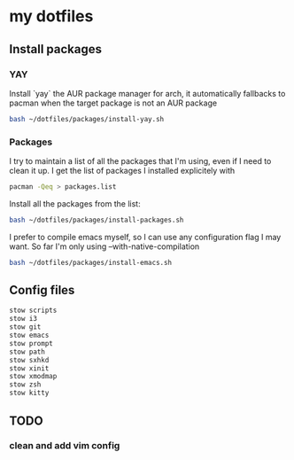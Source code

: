 * my dotfiles

** Install packages

*** YAY
Install `yay` the AUR package manager for arch, it automatically
fallbacks to pacman when the target package is not an AUR package

#+BEGIN_SRC bash
  bash ~/dotfiles/packages/install-yay.sh
#+END_SRC

*** Packages
I try to maintain a list of all the packages that I'm using, even if I
need to clean it up. I get the list of packages I installed
explicitely with

#+BEGIN_SRC bash
  pacman -Qeq > packages.list
#+END_SRC

Install all the packages from the list:

#+BEGIN_SRC bash
  bash ~/dotfiles/packages/install-packages.sh
#+END_SRC

I prefer to compile emacs myself, so I can use any configuration flag
I may want. So far I'm only using --with-native-compilation

#+BEGIN_SRC bash
  bash ~/dotfiles/packages/install-emacs.sh
#+END_SRC


** Config files

#+BEGIN_SRC bash
  stow scripts
  stow i3
  stow git
  stow emacs
  stow prompt
  stow path
  stow sxhkd
  stow xinit
  stow xmodmap
  stow zsh
  stow kitty
#+END_SRC

** TODO
*** clean and add vim config
